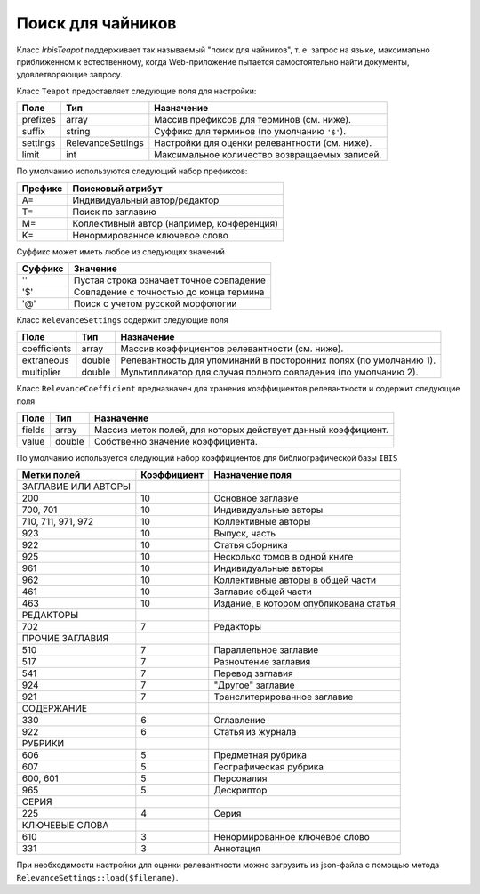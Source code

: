 ==================
Поиск для чайников
==================

Класс `Irbis\Teapot` поддерживает так называемый "поиск для чайников", т. е. запрос на языке, максимально приближенном к естественному, когда Web-приложение пытается самостоятельно найти документы, удовлетворяющие запросу.

.. code-block::php

    $connection = new Irbis\Connection();
    
    // код подключения к серверу опущен

    $expression = 'лед и пламя'; // запрос на естественном языке

    $teapot = new Irbis\Teapot();
    $teapot->limit = 100; // ограничение на количество найденных записей
    $found = $teapot->search($connection, $expression);

    if (!$found) {
        echo '<h3 style="color: red">Ничего не найдено</h3>' . PHP_EOL;
    }
    else {
        $format = '@infow_h'; // используемый формат, пусть будет самый простой -- информационный
        $found = $connection->formatRecords($format, $found);

        echo '<h3 style="text-align: center">Найдены документы:</h3>' . PHP_EOL;
        echo '<ol>' . PHP_EOL;
        foreach ($found as $item) {
            echo '<li style="margin-top: 1em;">';
            echo strip_tags($item, '<br>');
            echo '</li>' . PHP_EOL;
        }

        echo '</ol>' . PHP_EOL;
    }

Класс ``Teapot`` предоставляет следующие поля для настройки:

===================== =================== ================================================================
Поле                   Тип                 Назначение
===================== =================== ================================================================
prefixes               array               Массив префиксов для терминов (см. ниже).
suffix                 string              Суффикс для терминов (по умолчанию ``'$'``).
settings               RelevanceSettings   Настройки для оценки релевантности (см. ниже).
limit                  int                 Максимальное количество возвращаемых записей.
===================== =================== ================================================================

По умолчанию используются следующий набор префиксов:

===================== ================================================================
Префикс                Поисковый атрибут
===================== ================================================================
A=                     Индивидуальный автор/редактор
T=                     Поиск по заглавию
M=                     Коллективный автор (например, конференция)
K=                     Ненормированное ключевое слово
===================== ================================================================

Суффикс может иметь любое из следующих значений

===================== ================================================================
Суффикс                Значение
===================== ================================================================
''                     Пустая строка означает точное совпадение
'$'                    Совпадение с точностью до конца термина
'@'                    Поиск с учетом русской морфологии
===================== ================================================================

Класс ``RelevanceSettings`` содержит следующие поля

===================== =================== ====================================================================
Поле                   Тип                 Назначение
===================== =================== ====================================================================
coefficients           array               Массив коэффициентов релевантности (см. ниже).
extraneous             double              Релевантность для упоминаний в посторонних полях (по умолчанию 1).
multiplier             double              Мультипликатор для случая полного совпадения (по умолчанию 2).
===================== =================== ====================================================================

Класс ``RelevanceCoefficient`` предназначен для хранения коэффициентов релевантности и содержит следующие поля

===================== =================== ================================================================
Поле                   Тип                 Назначение
===================== =================== ================================================================
fields                 array               Массив меток полей, для которых действует данный коэффициент.
value                  double              Собственно значение коэффициента.
===================== =================== ================================================================

По умолчанию используется следующий набор коэффициентов для библиографической базы ``IBIS``

===================== ============== ================================================================
Метки полей            Коэффициент    Назначение поля
===================== ============== ================================================================
 ЗАГЛАВИЕ ИЛИ АВТОРЫ
 200                   10             Основное заглавие
 700, 701              10             Индивидуальные авторы
 710, 711, 971, 972    10             Коллективные авторы
 923                   10             Выпуск, часть
 922                   10             Статья сборника
 925                   10             Несколько томов в одной книге
 961                   10             Индивидуальные авторы
 962                   10             Коллективные авторы в общей части
 461                   10             Заглавие общей части
 463                   10             Издание, в котором опубликована статья
 РЕДАКТОРЫ
 702                   7              Редакторы
 ПРОЧИЕ ЗАГЛАВИЯ
 510                   7              Параллельное заглавие
 517                   7              Разночтение заглавия
 541                   7              Перевод заглавия
 924                   7              "Другое" заглавие
 921                   7              Транслитерированное заглавие
 СОДЕРЖАНИЕ
 330                   6              Оглавление
 922                   6              Статья из журнала
 РУБРИКИ
 606                   5              Предметная рубрика
 607                   5              Географическая рубрика
 600, 601              5              Персоналия
 965                   5              Дескриптор
 СЕРИЯ
 225                   4              Серия
 КЛЮЧЕВЫЕ СЛОВА
 610                   3              Ненормированное ключевое слово
 331                   3              Аннотация
===================== ============== ================================================================

При необходимости настройки для оценки релевантности можно загрузить из json-файла с помощью метода ``RelevanceSettings::load($filename)``.
